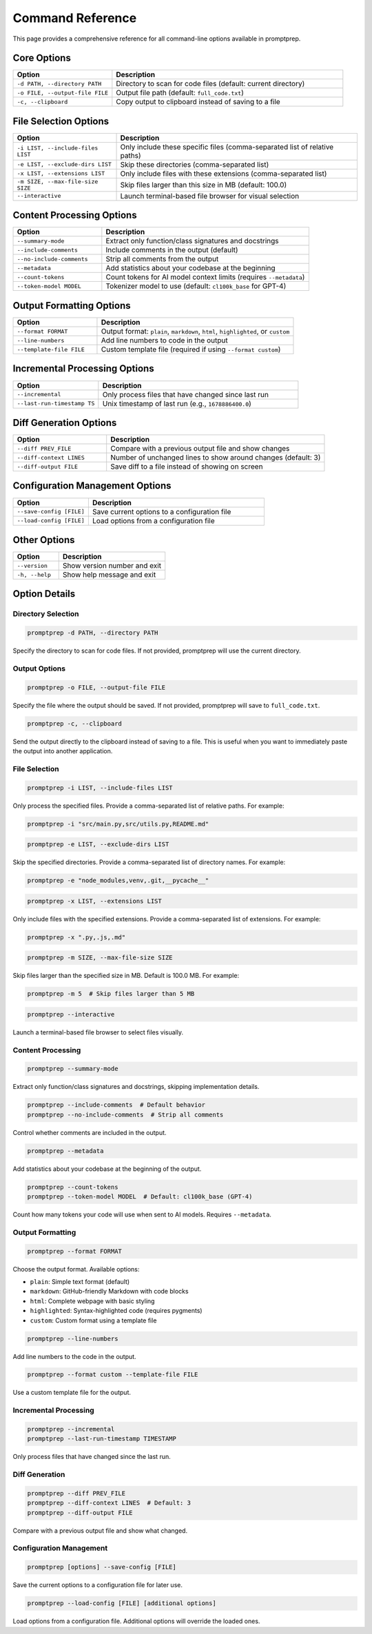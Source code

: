 .. _command_reference:

Command Reference
================

This page provides a comprehensive reference for all command-line options available in promptprep.

Core Options
-----------

.. list-table::
   :widths: 30 70
   :header-rows: 1

   * - Option
     - Description
   * - ``-d PATH, --directory PATH``
     - Directory to scan for code files (default: current directory)
   * - ``-o FILE, --output-file FILE``
     - Output file path (default: ``full_code.txt``)
   * - ``-c, --clipboard``
     - Copy output to clipboard instead of saving to a file

File Selection Options
---------------------

.. list-table::
   :widths: 30 70
   :header-rows: 1

   * - Option
     - Description
   * - ``-i LIST, --include-files LIST``
     - Only include these specific files (comma-separated list of relative paths)
   * - ``-e LIST, --exclude-dirs LIST``
     - Skip these directories (comma-separated list)
   * - ``-x LIST, --extensions LIST``
     - Only include files with these extensions (comma-separated list)
   * - ``-m SIZE, --max-file-size SIZE``
     - Skip files larger than this size in MB (default: 100.0)
   * - ``--interactive``
     - Launch terminal-based file browser for visual selection

Content Processing Options
-------------------------

.. list-table::
   :widths: 30 70
   :header-rows: 1

   * - Option
     - Description
   * - ``--summary-mode``
     - Extract only function/class signatures and docstrings
   * - ``--include-comments``
     - Include comments in the output (default)
   * - ``--no-include-comments``
     - Strip all comments from the output
   * - ``--metadata``
     - Add statistics about your codebase at the beginning
   * - ``--count-tokens``
     - Count tokens for AI model context limits (requires ``--metadata``)
   * - ``--token-model MODEL``
     - Tokenizer model to use (default: ``cl100k_base`` for GPT-4)

Output Formatting Options
------------------------

.. list-table::
   :widths: 30 70
   :header-rows: 1

   * - Option
     - Description
   * - ``--format FORMAT``
     - Output format: ``plain``, ``markdown``, ``html``, ``highlighted``, or ``custom``
   * - ``--line-numbers``
     - Add line numbers to code in the output
   * - ``--template-file FILE``
     - Custom template file (required if using ``--format custom``)

Incremental Processing Options
-----------------------------

.. list-table::
   :widths: 30 70
   :header-rows: 1

   * - Option
     - Description
   * - ``--incremental``
     - Only process files that have changed since last run
   * - ``--last-run-timestamp TS``
     - Unix timestamp of last run (e.g., ``1678886400.0``)

Diff Generation Options
----------------------

.. list-table::
   :widths: 30 70
   :header-rows: 1

   * - Option
     - Description
   * - ``--diff PREV_FILE``
     - Compare with a previous output file and show changes
   * - ``--diff-context LINES``
     - Number of unchanged lines to show around changes (default: 3)
   * - ``--diff-output FILE``
     - Save diff to a file instead of showing on screen

Configuration Management Options
------------------------------

.. list-table::
   :widths: 30 70
   :header-rows: 1

   * - Option
     - Description
   * - ``--save-config [FILE]``
     - Save current options to a configuration file
   * - ``--load-config [FILE]``
     - Load options from a configuration file

Other Options
------------

.. list-table::
   :widths: 30 70
   :header-rows: 1

   * - Option
     - Description
   * - ``--version``
     - Show version number and exit
   * - ``-h, --help``
     - Show help message and exit

Option Details
-------------

Directory Selection
~~~~~~~~~~~~~~~~~~

.. code-block:: bash

   promptprep -d PATH, --directory PATH

Specify the directory to scan for code files. If not provided, promptprep will use the current directory.

Output Options
~~~~~~~~~~~~~

.. code-block:: bash

   promptprep -o FILE, --output-file FILE

Specify the file where the output should be saved. If not provided, promptprep will save to ``full_code.txt``.

.. code-block:: bash

   promptprep -c, --clipboard

Send the output directly to the clipboard instead of saving to a file. This is useful when you want to immediately paste the output into another application.

File Selection
~~~~~~~~~~~~~

.. code-block:: bash

   promptprep -i LIST, --include-files LIST

Only process the specified files. Provide a comma-separated list of relative paths. For example:

.. code-block:: bash

   promptprep -i "src/main.py,src/utils.py,README.md"

.. code-block:: bash

   promptprep -e LIST, --exclude-dirs LIST

Skip the specified directories. Provide a comma-separated list of directory names. For example:

.. code-block:: bash

   promptprep -e "node_modules,venv,.git,__pycache__"

.. code-block:: bash

   promptprep -x LIST, --extensions LIST

Only include files with the specified extensions. Provide a comma-separated list of extensions. For example:

.. code-block:: bash

   promptprep -x ".py,.js,.md"

.. code-block:: bash

   promptprep -m SIZE, --max-file-size SIZE

Skip files larger than the specified size in MB. Default is 100.0 MB. For example:

.. code-block:: bash

   promptprep -m 5  # Skip files larger than 5 MB

.. code-block:: bash

   promptprep --interactive

Launch a terminal-based file browser to select files visually.

Content Processing
~~~~~~~~~~~~~~~~~

.. code-block:: bash

   promptprep --summary-mode

Extract only function/class signatures and docstrings, skipping implementation details.

.. code-block:: bash

   promptprep --include-comments  # Default behavior
   promptprep --no-include-comments  # Strip all comments

Control whether comments are included in the output.

.. code-block:: bash

   promptprep --metadata

Add statistics about your codebase at the beginning of the output.

.. code-block:: bash

   promptprep --count-tokens
   promptprep --token-model MODEL  # Default: cl100k_base (GPT-4)

Count how many tokens your code will use when sent to AI models. Requires ``--metadata``.

Output Formatting
~~~~~~~~~~~~~~~~

.. code-block:: bash

   promptprep --format FORMAT

Choose the output format. Available options:

- ``plain``: Simple text format (default)
- ``markdown``: GitHub-friendly Markdown with code blocks
- ``html``: Complete webpage with basic styling
- ``highlighted``: Syntax-highlighted code (requires pygments)
- ``custom``: Custom format using a template file

.. code-block:: bash

   promptprep --line-numbers

Add line numbers to the code in the output.

.. code-block:: bash

   promptprep --format custom --template-file FILE

Use a custom template file for the output.

Incremental Processing
~~~~~~~~~~~~~~~~~~~~~

.. code-block:: bash

   promptprep --incremental
   promptprep --last-run-timestamp TIMESTAMP

Only process files that have changed since the last run.

Diff Generation
~~~~~~~~~~~~~~

.. code-block:: bash

   promptprep --diff PREV_FILE
   promptprep --diff-context LINES  # Default: 3
   promptprep --diff-output FILE

Compare with a previous output file and show what changed.

Configuration Management
~~~~~~~~~~~~~~~~~~~~~~~

.. code-block:: bash

   promptprep [options] --save-config [FILE]

Save the current options to a configuration file for later use.

.. code-block:: bash

   promptprep --load-config [FILE] [additional options]

Load options from a configuration file. Additional options will override the loaded ones.